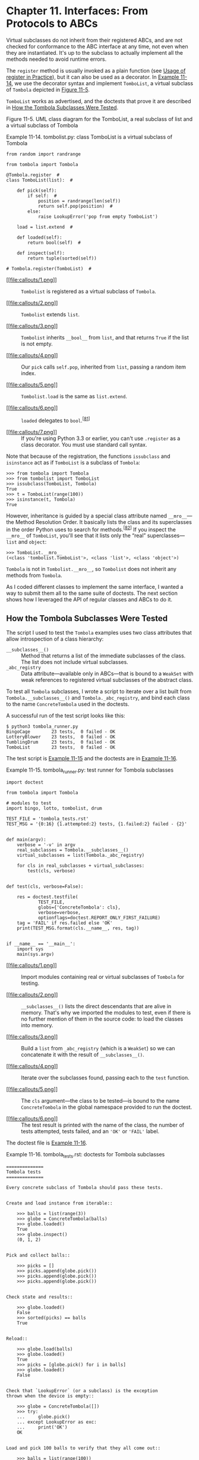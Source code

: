 * Chapter 11. Interfaces: From Protocols to ABCs


Virtual subclasses do not inherit from their registered ABCs, and are not checked for conformance to the ABC interface at any time, not even when they are instantiated. It's up to the subclass to actually implement all the methods needed to avoid runtime errors.

The =register= method is usually invoked as a plain function (see [[file:ch11.html#register_usage][Usage of register in Practice]]), but it can also be used as a decorator. In [[file:ch11.html#ex_tombolist][Example 11-14]], we use the decorator syntax and implement =TomboList=, a virtual subclass of =Tombola= depicted in [[file:ch11.html#tombolist_uml][Figure 11-5]].

=TomboList= works as advertised, and the doctests that prove it are described in [[file:ch11.html#how_tombola_tested][How the Tombola Subclasses Were Tested]].



[[file:images/flup_1105.png]]

Figure 11-5. UML class diagram for the TomboList, a real subclass of list and a virtual subclass of Tombola



Example 11-14. tombolist.py: class TomboList is a virtual subclass of Tombola

#+BEGIN_EXAMPLE
    from random import randrange

    from tombola import Tombola

    @Tombola.register  # 
    class TomboList(list):  # 

        def pick(self):
            if self:  # 
                position = randrange(len(self))
                return self.pop(position)  # 
            else:
                raise LookupError('pop from empty TomboList')

        load = list.extend  # 

        def loaded(self):
            return bool(self)  # 

        def inspect(self):
            return tuple(sorted(self))

    # Tombola.register(TomboList)  # 
#+END_EXAMPLE

- [[#CO131-1][[[file:callouts/1.png]]]]  :: =Tombolist= is registered as a virtual subclass of =Tombola=.

- [[#CO131-2][[[file:callouts/2.png]]]]  :: =Tombolist= extends =list=.

- [[#CO131-3][[[file:callouts/3.png]]]]  :: =Tombolist= inherits =__bool__= from =list=, and that returns =True= if the list is not empty.

- [[#CO131-4][[[file:callouts/4.png]]]]  :: Our =pick= calls =self.pop=, inherited from =list=, passing a random item index.

- [[#CO131-5][[[file:callouts/5.png]]]]  :: =Tombolist.load= is the same as =list.extend=.

- [[#CO131-6][[[file:callouts/6.png]]]]  :: =loaded= delegates to =bool=.^{[[[#ftn.id460979][81]]]}

- [[#CO131-7][[[file:callouts/7.png]]]]  :: If you're using Python 3.3 or earlier, you can't use =.register= as a class decorator. You must use standard call syntax.

Note that because of the registration, the functions =issubclass= and =isinstance= act as if =TomboList= is a subclass of =Tombola=:

#+BEGIN_EXAMPLE
    >>> from tombola import Tombola
    >>> from tombolist import TomboList
    >>> issubclass(TomboList, Tombola)
    True
    >>> t = TomboList(range(100))
    >>> isinstance(t, Tombola)
    True
#+END_EXAMPLE

However, inheritance is guided by a special class attribute named =__mro__=---the Method Resolution Order. It basically lists the class and its superclasses in the order Python uses to search for methods.^{[[[#ftn.id1059229][82]]]} If you inspect the =__mro__= of =TomboList=, you'll see that it lists only the “real” superclasses---=list= and =object=:

#+BEGIN_EXAMPLE
    >>> TomboList.__mro__
    (<class 'tombolist.TomboList'>, <class 'list'>, <class 'object'>)
#+END_EXAMPLE

=Tombola= is not in =Tombolist.__mro__=, so =Tombolist= does not inherit any methods from =Tombola=.

As I coded different classes to implement the same interface, I wanted a way to submit them all to the same suite of doctests. The next section shows how I leveraged the API of regular classes and ABCs to do it.

** How the Tombola Subclasses Were Tested


The script I used to test the =Tombola= examples uses two class attributes that allow introspection of a class hierarchy:

-  =__subclasses__()=  :: Method that returns a list of the immediate subclasses of the class. The list does not include virtual subclasses.
-  =_abc_registry=  :: Data attribute---available only in ABCs---that is bound to a =WeakSet= with weak references to registered virtual subclasses of the abstract class.

To test all =Tombola= subclasses, I wrote a script to iterate over a list built from =Tombola.__subclasses__()= and =Tombola._abc_registry=, and bind each class to the name =ConcreteTombola= used in the doctests.

A successful run of the test script looks like this:

#+BEGIN_EXAMPLE
    $ python3 tombola_runner.py
    BingoCage        23 tests,  0 failed - OK
    LotteryBlower    23 tests,  0 failed - OK
    TumblingDrum     23 tests,  0 failed - OK
    TomboList        23 tests,  0 failed - OK
#+END_EXAMPLE

The test script is [[file:ch11.html#ex_tombola_runner][Example 11-15]] and the doctests are in [[file:ch11.html#ex_tombola_tests][Example 11-16]].



Example 11-15. tombola_runner.py: test runner for Tombola subclasses

#+BEGIN_EXAMPLE
    import doctest

    from tombola import Tombola

    # modules to test
    import bingo, lotto, tombolist, drum   

    TEST_FILE = 'tombola_tests.rst'
    TEST_MSG = '{0:16} {1.attempted:2} tests, {1.failed:2} failed - {2}'


    def main(argv):
        verbose = '-v' in argv
        real_subclasses = Tombola.__subclasses__()   
        virtual_subclasses = list(Tombola._abc_registry)   

        for cls in real_subclasses + virtual_subclasses:   
            test(cls, verbose)


    def test(cls, verbose=False):

        res = doctest.testfile(
                TEST_FILE,
                globs={'ConcreteTombola': cls},   
                verbose=verbose,
                optionflags=doctest.REPORT_ONLY_FIRST_FAILURE)
        tag = 'FAIL' if res.failed else 'OK'
        print(TEST_MSG.format(cls.__name__, res, tag))   


    if __name__ == '__main__':
        import sys
        main(sys.argv)
#+END_EXAMPLE

- [[#CO132-1][[[file:callouts/1.png]]]]  :: Import modules containing real or virtual subclasses of =Tombola= for testing.

- [[#CO132-2][[[file:callouts/2.png]]]]  :: =__subclasses__()= lists the direct descendants that are alive in memory. That's why we imported the modules to test, even if there is no further mention of them in the source code: to load the classes into memory.

- [[#CO132-3][[[file:callouts/3.png]]]]  :: Build a =list= from =_abc_registry= (which is a =WeakSet=) so we can concatenate it with the result of =__subclasses__()=.

- [[#CO132-4][[[file:callouts/4.png]]]]  :: Iterate over the subclasses found, passing each to the =test= function.

- [[#CO132-5][[[file:callouts/5.png]]]]  :: The =cls= argument---the class to be tested---is bound to the name =ConcreteTombola= in the global namespace provided to run the doctest.

- [[#CO132-6][[[file:callouts/6.png]]]]  :: The test result is printed with the name of the class, the number of tests attempted, tests failed, and an ='OK'= or ='FAIL'= label.

The doctest file is [[file:ch11.html#ex_tombola_tests][Example 11-16]].



Example 11-16. tombola_tests.rst: doctests for Tombola subclasses

#+BEGIN_EXAMPLE
    ==============
    Tombola tests
    ==============

    Every concrete subclass of Tombola should pass these tests.


    Create and load instance from iterable::

        >>> balls = list(range(3))
        >>> globe = ConcreteTombola(balls)
        >>> globe.loaded()
        True
        >>> globe.inspect()
        (0, 1, 2)


    Pick and collect balls::

        >>> picks = []
        >>> picks.append(globe.pick())
        >>> picks.append(globe.pick())
        >>> picks.append(globe.pick())


    Check state and results::

        >>> globe.loaded()
        False
        >>> sorted(picks) == balls
        True


    Reload::

        >>> globe.load(balls)
        >>> globe.loaded()
        True
        >>> picks = [globe.pick() for i in balls]
        >>> globe.loaded()
        False


    Check that `LookupError` (or a subclass) is the exception
    thrown when the device is empty::

        >>> globe = ConcreteTombola([])
        >>> try:
        ...     globe.pick()
        ... except LookupError as exc:
        ...     print('OK')
        OK


    Load and pick 100 balls to verify that they all come out::

        >>> balls = list(range(100))
        >>> globe = ConcreteTombola(balls)
        >>> picks = []
        >>> while globe.inspect():
        ...     picks.append(globe.pick())
        >>> len(picks) == len(balls)
        True
        >>> set(picks) == set(balls)
        True


    Check that the order has changed and is not simply reversed::

        >>> picks != balls
        True
        >>> picks[::-1] != balls
        True

    Note: the previous 2 tests have a *very* small chance of failing
    even if the implementation is OK. The probability of the 100
    balls coming out, by chance, in the order they were inspect is
    1/100!, or approximately 1.07e-158. It's much easier to win the
    Lotto or to become a billionaire working as a programmer.

    THE END
#+END_EXAMPLE

This concludes our =Tombola= ABC case study. In the next section, we'll address how the =register= ABC function is used in the wild.

** Usage of register in Practice


In [[file:ch11.html#ex_tombolist][Example 11-14]], we used =Tombola.register= as a class decorator. Prior to Python 3.3, =register= could not be used like that---it had to be called as a plain function after the class definition, as suggested by the comment at the end of [[file:ch11.html#ex_tombolist][Example 11-14]].

However, even if =register= can now be used as a decorator, it's more widely deployed as a function to register classes defined elsewhere. For example, in the [[http://bit.ly/1QOA3Lt][source code]] for the =collections.abc= module, the built-in types =tuple=, =str=, =range=, and =memoryview= are registered as virtual subclasses of =Sequence= like this:

#+BEGIN_EXAMPLE
    Sequence.register(tuple)
    Sequence.register(str)
    Sequence.register(range)
    Sequence.register(memoryview)
#+END_EXAMPLE

Several other built-in types are registered to ABCs in [[http://bit.ly/1QOA3Lt][/_collections_abc.py/]]. Those registrations happen only when that module is imported, which is OK because you'll have to import it anyway to get the ABCs: you need access to =MutableMapping= to be able to write =isinstance(my_dict, MutableMapping)=.

We'll wrap up this chapter by explaining a bit of ABC magic that Alex Martelli performed in [[file:ch11.html#waterfowl_essay][Waterfowl and ABCs]].

** Geese Can Behave as Ducks


In his /Waterfowl and ABCs/ essay, Alex shows that a class can be recognized as a virtual subclass of an ABC even without registration. Here is his example again, with an added test using =issubclass=:

#+BEGIN_EXAMPLE
    >>> class Struggle:
    ...     def __len__(self): return 23
    ...
    >>> from collections import abc
    >>> isinstance(Struggle(), abc.Sized)
    True
    >>> issubclass(Struggle, abc.Sized)
    True
#+END_EXAMPLE

Class =Struggle= is considered a subclass of =abc.Sized= by the =issubclass= function (and, consequently, by =isinstance= as well) because =abc.Sized= implements a special class method named =__subclasshook__=. See [[file:ch11.html#sized_source_code][Example 11-17]].



Example 11-17. Sized definition from the source code of [[http://bit.ly/1QOG4aP][Lib/_collections_abc.py]] (Python 3.4)

#+BEGIN_EXAMPLE
    class Sized(metaclass=ABCMeta):

        __slots__ = ()

        @abstractmethod
        def __len__(self):
            return 0

        @classmethod
        def __subclasshook__(cls, C):
            if cls is Sized:
                if any("__len__" in B.__dict__ for B in C.__mro__):  # 
                    return True  # 
            return NotImplemented  # 
#+END_EXAMPLE

- [[#CO133-1][[[file:callouts/1.png]]]]  :: If there is an attribute named =__len__= in the =__dict__= of any class listed in =C.__mro__= (i.e., =C= and its superclasses)...

- [[#CO133-2][[[file:callouts/2.png]]]]  :: ...return =True=, signaling that =C= is a virtual subclass of =Sized=.

- [[#CO133-3][[[file:callouts/3.png]]]]  :: Otherwise return =NotImplemented= to let the subclass check proceed.

If you are interested in the details of the subclass check, see the source code for the =ABCMeta.__subclasscheck__= method in [[https://hg.python.org/cpython/file/3.4/Lib/abc.py#l194][/Lib/abc.py/]]. Beware: it has lots of ifs and two recursive calls.

The =__subclasshook__= adds some duck typing DNA to the whole goose typing proposition. You can have formal interface definitions with ABCs, you can make =isinstance= checks everywhere, and still have a completely unrelated class play along just because it implements a certain method (or because it does whatever it takes to convince a =__subclasshook__= to vouch for it). Of course, this only works for ABCs that do provide a =__subclasshook__=.

Is it a good idea to implement =__subclasshook__= in our own ABCs? Probably not. All the implementations of =__subclasshook__= I've seen in the Python source code are in ABCs like =Sized= that declare just one special method, and they simply check for that special method name. Given their “special” status, you can be pretty sure that any method named =__len__= does what you expect. But even in the realm of special methods and fundamental ABCs, it can be risky to make such assumptions. For example, mappings implement =__len__=, =__getitem__=, and =__iter__= but they are rightly not considered a subtype of =Sequence=, because you can't retrieve items using an integer offset and they make no guarantees about the ordering of items---except of course for =OrderedDict=, which preserves the insertion order, but does support item retrieval by offset either.

For ABCs that you and I may write, a =__subclasshook__= would be even less dependable. I am not ready to believe that any class named =Spam= that implements or inherits =load=, =pick=, =inspect=, and =loaded= is guaranteed to behave as a =Tombola=. It's better to let the programmer affirm it by subclassing =Spam= from =Tombola=, or at least registering: =Tombola.register(Spam)=. Of course, your =__subclasshook__= could also check method signatures and other features, but I just don't think it's worthwhile.

** Chapter Summary


The goal of this chapter was to travel from the highly dynamic nature of informal interfaces---called protocols---visit the static interface declarations of ABCs, and conclude with the dynamic side of ABCs: virtual subclasses and dynamic subclass detection with =__subclasshook__=.

We started the journey by reviewing the traditional understanding of interfaces in the Python community. For most of the history of Python, we've been mindful of interfaces, but they were informal like the protocols from Smalltalk, and the official docs used language such as “foo protocol,” “foo interface,” and “foo-like object” interchangeably. Protocol-style interfaces have nothing to do with inheritance; each class stands alone when implementing a protocol. That's what interfaces look like when you embrace duck typing.

With [[file:ch11.html#ex_minimal_sequence][Example 11-3]], we observed how deeply Python supports the sequence protocol. If a class implements =__getitem__= and nothing else, Python manages to iterate over it, and the =in= operator just works. We then went back to the old =FrenchDeck= example of [[file:ch01.html][Chapter 1]] to support shuffling by dynamically adding a method. This illustrated monkey patching and emphasized the dynamic nature of protocols. Again we saw how a partially implemented protocol can be useful: just adding =__setitem__= from the mutable sequence protocol allowed us to leverage a ready-to-use function from the standard library: =random.shuffle=. Being aware of existing protocols lets us make the most of the rich Python standard library.

Alex Martelli then introduced the term “goose typing”^{[[[#ftn.id1023307][83]]]} to describe a new style of Python programming. With “goose typing,” ABCs are used to make interfaces explicit and classes may claim to implement an interface by subclassing an ABC or by registering with it---without requiring the strong and static link of an inheritance relationship.

The =FrenchDeck2= example made clear the main drawbacks and advantages of explicit ABCs. Inheriting from =abc.MutableSequence= forced us to implement two methods we did not really need: =insert= and =__delitem__=. On the other hand, even a Python newbie can look at =FrenchDeck2= and see that it's a mutable sequence. And, as bonus, we inherited 11 ready-to-use methods from =abc.MutableSequence= (five indirectly from =abc.Sequence=).

After a panoramic view of existing ABCs from =collections.abc= in [[file:ch11.html#collections_uml][Figure 11-3]], we wrote an ABC from scratch. Doug Hellmann, creator of the cool [[http://pymotw.com/][PyMOTW.com]] (Python Module of the Week) explains the motivation:

#+BEGIN_QUOTE
  By defining an abstract base class, a common API can be established for a set of subclasses. This capability is especially useful in situations where someone less familiar with the source for an application is going to provide plug-in extensions...^{[[[#ftn.id477114][84]]]}
#+END_QUOTE

Putting the =Tombola= ABC to work, we created three concrete subclasses: two inheriting from =Tombola=, the other a virtual subclass registered with it, all passing the same suite of tests.

In concluding the chapter, we mentioned how several built-in types are registered to ABCs in the =collections.abc= module so you can ask =isinstance(memoryview, abc.Sequence)= and get =True=, even if =memoryview= does not inherit from =abc.Sequence=. And finally we went over the =__subclasshook__= magic, which lets an ABC recognize any unregistered class as a subclass, as long as it passes a test that can be as simple or as complex as you like---the examples in the standard library merely check for method names.

To sum up, I'd like to restate Alex Martelli's admonition that we should refrain from creating our own ABCs, except when we are building user-extensible frameworks---which most of the time we are not. On a daily basis, our contact with ABCs should be subclassing or registering classes with existing ABCs. Less often than subclassing or registering, we might use ABCs for =isinstance= checks. And even more rarely---if ever---we find occasion to write a new ABC from scratch.

After 15 years of Python, the first abstract class I ever wrote that is not a didactic example was the [[https://github.com/garoa/pingo/blob/master/pingo/board.py][=Board=]] class of the [[http://pingo.io/][Pingo]] project. The drivers that support different single board computers and controllers are subclasses of =Board=, thus sharing the same interface. In reality, although conceived and implemented as an abstract class, the =pingo.Board= class does not subclass =abc.ABC= as I write this.^{[[[#ftn.id907350][85]]]} I intend to make =Board= an explicit ABC eventually---but there are more important things to do in the project.

Here is a fitting quote to end this chapter:

#+BEGIN_QUOTE
  Although ABCs facilitate type checking, it's not something that you should overuse in a program. At its heart, Python is a dynamic language that gives you great flexibility. Trying to enforce type constraints everywhere tends to result in code that is more complicated than it needs to be. You should embrace Python's flexibility.^{[[[#ftn.id552352][86]]]}

  --- David Beazley and Brian Jones /Python Cookbook/

#+END_QUOTE

Or, as technical reviewer Leonardo Rochael wrote: “If you feel tempted to create a custom ABC, please first try to solve your problem through regular duck-typing.”

** Further Reading


Beazley and Jones's /[[http://shop.oreilly.com/product/0636920027072.do][Python Cookbook, 3rd Edition]]/ (O'Reilly) has a section about defining an ABC (Recipe 8.12). The book was written before Python 3.4, so they don't use the now preferred syntax when declaring ABCs by subclassing from =abc.ABC= instead of using the =metaclass= keyword. Apart from this small detail, the recipe covers the major ABC features very well, and ends with the valuable advice quoted at the end of the previous section.

/The Python Standard Library by Example/ by Doug Hellmann (Addison-Wesley), has a chapter about the =abc= module. It's also available on the Web in Doug's excellent [[http://pymotw.com/2/abc/index.html][PyMOTW --- Python Module of the Week]]. Both the book and the site focus on Python 2; therefore, adjustments must be made if you are using Python 3. And for Python 3.4, remember that the only recommended ABC method decorator is =@abstractmethod=---the others were deprecated. The other quote about ABCs in the chapter summary is from Doug's site and book.

When using ABCs, multiple inheritance is not only common but practically inevitable, because each of the fundamental collection ABCs---=Sequence=, =Mapping=, and =Set=---extends multiple ABCs (see [[file:ch11.html#collections_uml][Figure 11-3]]). Therefore, [[file:ch12.html][Chapter 12]] is an important follow-up to this one.

[[https://www.python.org/dev/peps/pep-3119][PEP 3119 --- Introducing Abstract Base Classes]] gives the rationale for ABCs, and [[https://www.python.org/dev/peps/pep-3141][PEP 3141 - A Type Hierarchy for Numbers]] presents the ABCs of the [[https://docs.python.org/3/library/numbers.html][=numbers= module]].

For a discussion of the pros and cons of dynamic typing, see Guido van Rossum's interview to Bill Venners in [[http://www.artima.com/intv/pycontract.html][“Contracts in Python: A Conversation with Guido van Rossum, Part IV”]].

The [[http://docs.zope.org/zope.interface/][=zope.interface=]] package provides a way of declaring interfaces, checking whether objects implement them, registering providers, and querying for providers of a given interface. The package started as a core piece of Zope 3, but it can and has been used outside of Zope. It is the basis of the flexible component architecture of large-scale Python projects like Twisted, Pyramid, and Plone. Lennart Regebro has a great introduction to =zope.interface= in [[http://bit.ly/1QOHa6x][“A Python Component Architecture”]]. Baiju M wrote an entire book about it: [[http://muthukadan.net/docs/zca.html][/A Comprehensive Guide to Zope Component Architecture/]].



Soapbox

*Type Hints*

Probably the biggest news in the Python world in 2014 was that Guido van Rossum gave a green light to the implementation of optional static type checking using function annotations, similar to what the [[http://www.mypy-lang.org/][Mypy]] checker does. This happened in the Python-ideas mailing-list on August 15. The message is [[http://bit.ly/1QOHhyX][Optional static typing --- the crossroads]]. The next month, [[https://www.python.org/dev/peps/pep-0484/][PEP 484 - Type Hints]] was published as a draft, authored by Guido.

The idea is to let programmers optionally use annotations to declare parameter and return types in function definitions. The key word here is /optionally/. You'd only add such annotations if you want the benefits and constraints that come with them, and you could put them in some functions but not in others.

On the surface, this may sound like what Microsoft did with with TypeScript, its JavaScript superset, except that TypeScript goes much further: it adds new language constructs (e.g., modules, classes, explicit interfaces, etc.), allows typed variable declarations, and actually compiles down to plain JavaScript. As of this writing, the goals of optional static typing in Python are much less ambitious.

To understand the reach of this proposal, there is a key point that Guido makes in the historic August 15, 2014, email:

#+BEGIN_QUOTE
  I am going to make one additional assumption: the main use cases will be linting, IDEs, and doc generation. These all have one thing in common: it should be possible to run a program even though it fails to type check. Also, adding types to a program should not hinder its performance (nor will it help :-).
#+END_QUOTE

So, it seems this is not such a radical move as it seems at first. [[https://www.python.org/dev/peps/pep-0482/][PEP 482 - Literature Overview for Type Hints]] is referenced by [[https://www.python.org/dev/peps/pep-0484/][PEP 484 - Type Hints]], and briefly documents type hints in third-party Python tools and in other languages.

Radical or not, type hints are upon us: support for PEP 484 in the form of a =typing= module is likely to land in Python 3.5 already. The way the proposal is worded and implemented makes it clear that no existing code will stop running because of the lack of type hints---or their addition, for that matter.

Finally, PEP 484 clearly states:

#+BEGIN_QUOTE
  It should also be emphasized that Python will remain a dynamically typed language, and the authors have no desire to ever make type hints mandatory, even by convention.
#+END_QUOTE

*Is Python Weakly Typed?*

Discussions about language typing disciplines are sometimes confused due to lack of a uniform terminology. Some writers (like Bill Venners in the interview with Guido mentioned in [[file:ch11.html#interfaces_further_reading][Further Reading]]), say that Python has weak typing, which puts it into the same category of JavaScript and PHP. A better way of talking about typing discipline is to consider two different axes:

-  Strong versus weak typing  :: If the language rarely performs implicit conversion of types, it's considered strongly typed; if it often does it, it's weakly typed. Java, C++, and Python are strongly typed. PHP, JavaScript, and Perl are weakly typed.
-  Static versus dynamic typing  :: If type-checking is performed at compile time, the language is statically typed; if it happens at runtime, it's dynamically typed. Static typing requires type declarations (some modern languages use type inference to avoid some of that). Fortran and Lisp are the two oldest programming languages still alive and they use, respectively, static and dynamic typing.

Strong typing helps catch bugs early.

Here are some examples of why weak typing is bad:^{[[[#ftn.id1010582][87]]]}

#+BEGIN_EXAMPLE
    // this is JavaScript (tested with Node.js v0.10.33)
    '' == '0'   // false
    0 == ''     // true
    0 == '0'    // true
    '' < 0      // false
    '' < '0'    // true
#+END_EXAMPLE

Python does not perform automatic coercion between strings and numbers, so the ==== expressions all result =False=---preserving the transitivity of ====---and the =<= comparisons raise =TypeError= in Python 3.

Static typing makes it easier for tools (compilers, IDEs) to analyze code to detect errors and provide other services (optimization, refactoring, etc.). Dynamic typing increases opportunities for reuse, reducing line count, and allows interfaces to emerge naturally as protocols, instead of being imposed early on.

To summarize, Python uses dynamic and strong typing. [[https://www.python.org/dev/peps/pep-0484/][PEP 484 - Type Hints]] will not change that, but will allow API authors to add optional type annotations so that tools can perform some static type checking.

*Monkey Patching*

Monkey patching has a bad reputation. If abused, it can lead to systems that are hard to understand and maintain. The patch is usually tightly coupled with its target, making it brittle. Another problem is that two libraries that apply monkey-patches may step on each other's toes, with the second library to run destroying patches of the first.

But monkey patching can also be useful, for example, to make a class implement a protocol at runtime. The adapter design pattern solves the same problem by implementing a whole new class.

It's easy to monkey-patch Python code, but there are limitations. Unlike Ruby and JavaScript, Python does not let you monkey-patch the built-in types. I actually consider this an advantage, because you can be certain that a =str= object will always have those same methods. This limitation reduces the chance that external libraries try to apply conflicting patches.

*Interfaces in Java, Go, and Ruby*

Since C++ 2.0 (1989), abstract classes have been used to specify interfaces in that language. The designers of Java opted not to have multiple inheritance of classes, which precluded the use of abstract classes as interface specifications---because often a class needs to implement more than one interface. But they added the =interface= as a language construct, and a class can implement more than one interface---a form of multiple inheritance. Making interface definitions more explicit than ever was a great contribution of Java. With Java 8, an interface can provide method implementations, called [[https://docs.oracle.com/javase/tutorial/java/IandI/defaultmethods.html][Default Methods]]. With this, Java interfaces became closer to abstract classes in C++ and Python.

The Go language has a completely different approach. First of all, there is no inheritance in Go. You can define interfaces, but you don't need (and you actually can't) explicitly say that a certain type implements an interface. The compiler determines that automatically. So what they have in Go could be called “static duck typing,” in the sense that interfaces are checked at compile time but what matters is what types actually implement.

Compared to Python, it's as if, in Go, every ABC implemented the =__subclasshook__= checking function names and signatures, and you never subclassed or registered an ABC. If we wanted Python to look more like Go, we would have to perform type checks on all function arguments. Some of the infrastructure is available (recall [[file:ch05.html#func_annot_sec][Function Annotations]]). Guido has already said he thinks it's OK to use those annotations for type checking---at least in support tools. See [[file:ch05.html#soapbox_1st_class_fn][Soapbox]] in [[file:ch05.html][Chapter 5]] for more about this.

Rubyists are firm believers in duck typing, and Ruby has no formal way to declare an interface or an abstract class, except to do the same we did in Python prior to 2.6: raise =NotImplementedError= in the body of methods to make them abstract by forcing the user to subclass and implement them.

Meanwhile, I read that Yukihiro “Matz” Matsumoto, creator of Ruby, said in a keynote in September 2014 that static typing may be in the future of the language. That was at Ruby Kaigi in Japan, one of the most important Ruby conferences every year. As I write this, I haven't seen a transcript, but Godfrey Chan posted about it on his blog: [[http://brewhouse.io/blog/2014/09/19/ruby-kaigi-2014-day-2][“Ruby Kaigi 2014: Day 2”]]. From Chan's report, it seems Matz focused on function annotations. There is even mention of Python function annotations.

I wonder if function annotations would be really good without ABCs to add structure to the type system without losing flexibility. So maybe formal interfaces are also in the future of Ruby.

I believe Python ABCs, with the =register= function and =__subclasshook__=, brought formal interfaces to the language without throwing away the advantages of dynamic typing.

Perhaps the geese are poised to overtake the ducks.

*Metaphors and Idioms in Interfaces*

A metaphor fosters understanding by making constraints clear. That's the value of the words “stack” and “queue” in describing those fundamental data structures: they make clear how items can be added or removed. On the other hand, Alan Cooper writes in /About Face, 4E/ (Wiley):

#+BEGIN_QUOTE
  Strict adherence to metaphors ties interfaces unnecessarily tightly to the workings of the physical world.
#+END_QUOTE

He's referring to user interfaces, but the admonition applies to APIs as well. But Cooper does grant that when a “truly appropriate” metaphor “falls on our lap,” we can use it (he writes “falls on our lap” because it's so hard to find fitting metaphors that you should not spend time actively looking for them). I believe the bingo machine imagery I used in this chapter is appropriate and I stand by it.

/About Face/ is by far the best book about UI design I've read---and I've read a few. Letting go of metaphors as a design paradigm, and replacing it with “idiomatic interfaces” was the most valuable thing I learned from Cooper's work. As mentioned, Cooper does not deal with APIs, but the more I think about his ideas, the more I see how they apply to Python. The fundamental protocols of the language are what Cooper calls “idioms.” Once we learn what a “sequence” is we can apply that knowledge in different contexts. This is a main theme of /Fluent Python/: highlighting the fundamental idioms of the language, so your code is concise, effective, and readable---for a fluent Pythonista.



--------------


^{[[[#id495252][67]]]} Bjarne Stroustrup, /The Design and Evolution of C++/ (Addison-Wesley, 1994), p. 278.


^{[[[#id578610][68]]]} [[http://bugs.python.org/issue16518][Issue16518: “add /buffer protocol/ to glossary”]] was actually resolved by replacing many mentions of “object that supports the buffer protocol/interface/API” with “bytes-like object”; a follow-up issue is [[http://bugs.python.org/issue22581][“Other mentions of the buffer protocol”]].


^{[[[#id822796][69]]]} You can also, of course, define your own ABCs---but I would discourage all but the most advanced Pythonistas from going that route, just as I would discourage them from defining their own custom metaclasses... and even for said “most advanced Pythonistas,” those of us sporting deep mastery of every fold and crease in the language, these are not tools for frequent use: such “deep metaprogramming,” if ever appropriate, is intended for authors of broad frameworks meant to be independently extended by vast numbers of separate development teams... less than 1% of “most advanced Pythonistas” may ever need that! --- /A.M./


^{[[[#id402701][70]]]} Unfortunately, in Python 3.4, there is no ABC that helps distinguish a =str= from =tuple= or other immutable sequences, so we must test against =str=. In Python 2, the =basestr= type exists to help with tests like these. It's not an ABC, but it's a superclass of both =str= and =unicode=; however, in Python 3, =basestr= is gone. Curiously, there is in Python 3 a =collections.abc.ByteString= type, but it only helps detecting =bytes= and =bytearray=.


^{[[[#id391666][71]]]} This snippet was extracted from [[file:ch21.html#record_factory_ex][Example 21-2]].


^{[[[#id672780][72]]]} Multiple inheritance was /considered harmful/ and excluded from Java, except for interfaces: Java interfaces can extend multiple interfaces, and Java classes can implement multiple interfaces.


^{[[[#id479746][73]]]} For callable detection, there is the =callable()= built-in function---but there is no equivalent =hashable()= function, so =isinstance(my_obj, Hashable)= is the preferred way to test for a hashable object.


^{[[[#id692310][74]]]} Perhaps the client needs to audit the randomizer; or the agency wants to provide a rigged one. You never know...


^{[[[#id439702][75]]]} The Oxford English Dictionary defines tombola as “A kind of lottery resembling lotto.”


^{[[[#id996071][76]]]} «registered» and «virtual subclass» are not standard UML words. We are using them to represent a class relationship that is specific to Python.


^{[[[#id443944][77]]]} Before ABCs existed, abstract methods would use the statement =raise NotImplementedError= to signal that subclasses were responsible for their implementation.


^{[[[#id962479][78]]]} [[http://bit.ly/1QOFpGB][=@abc.abstractmethod=]] entry in the [[https://docs.python.org/dev/library/abc.html][=abc= module documentation]].


^{[[[#id995539][79]]]} I gave this as an example of duck typing after Martelli's [[file:ch11.html#waterfowl_essay][Waterfowl and ABCs]].


^{[[[#id537400][80]]]} [[file:ch08.html#defensive_argument][Defensive Programming with Mutable Parameters]] in [[file:ch08.html][Chapter 8]] was devoted to the aliasing issue we just avoided here.


^{[[[#id460979][81]]]} The same trick I used with =load= doesn't work with =loaded=, because the =list= type does not implement =__bool__=, the method I'd have to bind to =loaded=. On the other hand, the =bool= built-in function doesn't need =__bool__= to work because it can also use =__len__=. See [[https://docs.python.org/3/library/stdtypes.html#truth][“4.1. Truth Value Testing”]] in the “Built-in Types” chapter.


^{[[[#id1059229][82]]]} There is a whole section explaining the =__mro__= class attribute in [[file:ch12.html#mro_section][Multiple Inheritance and Method Resolution Order]]. Right now, this quick explanation will do.


^{[[[#id1023307][83]]]} Alex coined the expression “goose typing” and this is the first time ever it appears in a book!


^{[[[#id477114][84]]]} PyMOTW, =abc= module page, section [[http://bit.ly/1QOGle5][“Why use Abstract Base Classes?”]]


^{[[[#id907350][85]]]} You'll find that in the Python standard library too: classes that are in fact abstract but nobody ever made them explicitly so.


^{[[[#id552352][86]]]} /Python Cookbook, 3rd Edition/ (O'Reilly), “Recipe 8.12. Defining an Interface or Abstract Base Class”, p. 276.


^{[[[#id1010582][87]]]} Adapted from Douglas Crockford's /JavaScript: The Good Parts/ (O'Reilly), Appendix B, p. 109.


the statement =raise NotImplementedError= to signal that subclasses were responsible for their implementation.


^{[[[#id962479][78]]]} [[http://bit.ly/1QOFpGB][=@abc.abstractmethod=]] entry in the [[https://docs.python.org/dev/library/abc.html][=abc= module documentation]].


^{[[[#id995539][79]]]} I gave this as an example of duck typing after Martelli's [[file:ch11.html#waterfowl_essay][Waterfowl and ABCs]].


^{[[[#id537400][80]]]} [[file:ch08.html#defensive_argument][Defensive Programming with Mutable Parameters]] in [[file:ch08.html][Chapter 8]] was devoted to the aliasing issue we just avoided here.


^{[[[#id460979][81]]]} The same trick I used with =load= doesn't work with =loaded=, because the =list= type does not implement =__bool__=, the method I'd have to bind to =loaded=. On the other hand, the =bool= built-in function doesn't need =__bool__= to work because it can also use =__len__=. See [[https://docs.python.org/3/library/stdtypes.html#truth][“4.1. Truth Value Testing”]] in the “Built-in Types” chapter.


^{[[[#id1059229][82]]]} There is a whole section explaining the =__mro__= class attribute in [[file:ch12.html#mro_section][Multiple Inheritance and Method Resolution Order]]. Right now, this quick explanation will do.


^{[[[#id1023307][83]]]} Alex coined the expression “goose typing” and this is the first time ever it appears in a book!


^{[[[#id477114][84]]]} PyMOTW, =abc= module page, section [[http://bit.ly/1QOGle5][“Why use Abstract Base Classes?”]]


^{[[[#id907350][85]]]} You'll find that in the Python standard library too: classes that are in fact abstract but nobody ever made them explicitly so.


^{[[[#id552352][86]]]} /Python Cookbook, 3rd Edition/ (O'Reilly), “Recipe 8.12. Defining an Interface or Abstract Base Class”, p. 276.


^{[[[#id1010582][87]]]} Adapted from Douglas Crockford's /JavaScript: The Good Parts/ (O'Reilly), Appendix B, p. 109.


 Base Class”, p. 276.


^{[[[#id1010582][87]]]} Adapted from Douglas Crockford's /JavaScript: The Good Parts/ (O'Reilly), Appendix B, p. 109.


d raise `LookupError` when the instance is empty.
            """

        def loaded(self):   
            """Return `True` if there's at least 1 item, `False` otherwise."""
            return bool(self.inspect())   


        def inspect(self):
            """Return a sorted tuple with the items currently inside."""
            items = []
            while True:   
                try:
                    items.append(self.pick())
                except LookupError:
                    break
            self.load(items)   
            return tuple(sorted(items))
#+END_EXAMPLE

- [[#CO126-1][[[file:callouts/1.png]]]]  :: To define an ABC, subclass =abc.ABC=.

- [[#CO126-2][[[file:callouts/2.png]]]]  :: An abstract method is marked with the =@abstractmethod= decorator, and often its body is empty except for a docstring.^{[[[#ftn.id443944][77]]]}

- [[#CO126-3][[[file:callouts/3.png]]]]  :: The docstring instructs implementers to raise =LookupError= if there are no items to pick.

- [[#CO126-4][[[file:callouts/4.png]]]]  :: An ABC may include concrete methods.

- [[#CO126-5][[[file:callouts/5.png]]]]  :: Concrete methods in an ABC must rely only on the interface defined by the ABC (i.e., other concrete or abstract methods or properties of the ABC).

- [[#CO126-6][[[file:callouts/6.png]]]]  :: We can't know how concrete subclasses will store the items, but we can build the =inspect= result by emptying the =Tombola= with successive calls to =.pick()=...

- [[#CO126-7][[[file:callouts/7.png]]]]  :: ...then use =.load(…)= to put everything back.

*** Tip
    :PROPERTIES:
    :CUSTOM_ID: tip-4
    :CLASS: title
    :END:

An abstract method can actually have an implementation. Even if it does, subclasses will still be forced to override it, but they will be able to invoke the abstract method with =super()=, adding functionality to it instead of implementing from scratch. See the [[https://docs.python.org/3/library/abc.html][=abc= module documentation]] for details on =@abstractmethod= usage.

The =.inspect()= method in [[file:ch11.html#ex_tombola_abc][Example 11-9]] is perhaps a silly example, but it shows that, given =.pick()= and =.load(…)= we can inspect what's inside the =Tombola= by picking all items and loading them back. The point of this example is to highlight that it's OK to provide concrete methods in ABCs, as long as they only depend on other methods in the interface. Being aware of their internal data structures, concrete subclasses of =Tombola= may always override =.inspect()= with a smarter implementation, but they don't have to.

The =.loaded()= method in [[file:ch11.html#ex_tombola_abc][Example 11-9]] may not be as silly, but it's expensive: it calls =.inspect()= to build the sorted =tuple= just to apply =bool()= on it. This works, but a concrete subclass can do much better, as we'll see.

Note that our roundabout implementation of =.inspect()= requires that we catch a =LookupError= thrown by =self.pick()=. The fact that =self.pick()= may raise =LookupError= is also part of its interface, but there is no way to declare this in Python, except in the documentation (see the docstring for the abstract =pick= method in [[file:ch11.html#ex_tombola_abc][Example 11-9]].)

I chose the =LookupError= exception because of its place in the Python hierarchy of exceptions in relation to =IndexError= and =KeyError=, the most likely exceptions to be raised by the data structures used to implement a concrete =Tombola=. Therefore, implementations can raise =LookupError=, =IndexError=, or =KeyError= to comply. See [[file:ch11.html#exc_tree_part][Example 11-10]] (for a complete tree, see “5.4. Exception hierarchy” of /The Python Standard Library/).



Example 11-10. Part of the Exception class hierarchy

#+BEGIN_SRC screen
    BaseException
     ├── SystemExit
     ├── KeyboardInterrupt
     ├── GeneratorExit
     └── Exception
          ├── StopIteration
          ├── ArithmeticError
          │    ├── FloatingPointError
          │    ├── OverflowError
          │    └── ZeroDivisionError
          ├── AssertionError
          ├── AttributeError
          ├── BufferError
          ├── EOFError
          ├── ImportError
          ├── LookupError  
          │    ├── IndexError  
          │    └── KeyError  
          ├── MemoryError
          ... etc.
#+END_SRC

- [[#CO127-1][[[file:callouts/1.png]]]]  :: =LookupError= is the exception we handle in =Tombola.inspect=.

- [[#CO127-2][[[file:callouts/2.png]]]]  :: =IndexError= is the =LookupError= subclass raised when we try to get an item from a sequence with an index beyond the last position.

- [[#CO127-3][[[file:callouts/3.png]]]]  :: =KeyError= is raised when we use a nonexistent key to get an item from a mapping.

We now have our very own =Tombola= ABC. To witness the interface checking performed by an ABC, let's try to fool =Tombola= with a defective implementation in [[file:ch11.html#fake_tombola_ex][Example 11-11]].



Example 11-11. A fake Tombola doesn't go undetected

#+BEGIN_EXAMPLE
    >>> from tombola import Tombola
    >>> class Fake(Tombola):  # 
    ...     def pick(self):
    ...         return 13
    ...
    >>> Fake  # 
    <class '__main__.Fake'>
    <class 'abc.ABC'>, <class 'object'>)
    >>> f = Fake()  # 
    Traceback (most recent call last):
      File "<stdin>", line 1, in <module>
    TypeError: Can't instantiate abstract class Fake with abstract methods load
#+END_EXAMPLE

- [[#CO128-1][[[file:callouts/1.png]]]]  :: Declare =Fake= as a subclass of =Tombola=.

- [[#CO128-2][[[file:callouts/2.png]]]]  :: The class was created, no errors so far.

- [[#CO128-3][[[file:callouts/3.png]]]]  :: =TypeError= is raised when we try to instantiate =Fake=. The message is very clear: =Fake= is considered abstract because it failed to implement =load=, one of the abstract methods declared in the =Tombola= ABC.

So we have our first ABC defined, and we put it to work validating a class. We'll soon subclass the =Tombola= ABC, but first we must cover some ABC coding rules.

*** ABC Syntax Details
    :PROPERTIES:
    :CUSTOM_ID: abc_syntax_section
    :CLASS: title
    :END:

The best way to declare an ABC is to subclass =abc.ABC= or any other ABC.

However, the =abc.ABC= class is new in Python 3.4, so if you are using an earlier version of Python---and it does not make sense to subclass another existing ABC---then you must use the =metaclass== keyword in the =class= statement, pointing to =abc.ABCMeta= (not =abc.ABC=). In [[file:ch11.html#ex_tombola_abc][Example 11-9]], we would write:

#+BEGIN_EXAMPLE
    class Tombola(metaclass=abc.ABCMeta):
        # ...
#+END_EXAMPLE

The =metaclass== keyword argument was introduced in Python 3. In Python 2, you must use the =__metaclass__= class attribute:

#+BEGIN_EXAMPLE
    class Tombola(object):  # this is Python 2!!!
        __metaclass__ = abc.ABCMeta
        # ...
#+END_EXAMPLE

We'll explain metaclasses in [[file:ch21.html][Chapter 21]]. For now, let's accept that a metaclass is a special kind of class, and agree that an ABC is a special kind of class; for example, “regular” classes don't check subclasses, so this is a special behavior of ABCs.

Besides the =@abstractmethod=, the =abc= module defines the =@abstractclassmethod=, =@abstractstaticmethod=, and =@abstractproperty= decorators. However, these last three are deprecated since Python 3.3, when it became possible to stack decorators on top of =@abstractmethod=, making the others redundant. For example, the preferred way to declare an abstract class method is:

#+BEGIN_EXAMPLE
    class MyABC(abc.ABC):
        @classmethod
        @abc.abstractmethod
        def an_abstract_classmethod(cls, ...):
            pass
#+END_EXAMPLE

*** Warning
    :PROPERTIES:
    :CUSTOM_ID: warning-2
    :CLASS: title
    :END:

The order of stacked function decorators usually matters, and in the case of =@abstractmethod=, the documentation is explicit:

#+BEGIN_QUOTE
  When abstractmethod() is applied in combination with other method descriptors, it should be applied as the innermost decorator, ...^{[[[#ftn.id962479][78]]]}
#+END_QUOTE

In other words, no other decorator may appear between =@abstractmethod= and the =def= statement.

Now that we got these ABC syntax issues covered, let's put =Tombola= to use by implementing some full-fledged concrete descendants of it.

*** Subclassing the Tombola ABC
    :PROPERTIES:
    :CUSTOM_ID: _subclassing_the_tombola_abc
    :CLASS: title
    :END:

Given the =Tombola= ABC, we'll now develop two concrete subclasses that satisfy its interface. These classes were pictured in [[file:ch11.html#tombola_uml][Figure 11-4]], along with the virtual subclass to be discussed in the next section.

The =BingoCage= class in [[file:ch11.html#ex_tombola_bingo][Example 11-12]] is a variation of [[file:ch05.html#ex_bingo_callable][Example 5-8]] using a better randomizer. This =BingoCage= implements the required abstract methods =load= and =pick=, inherits =loaded= from =Tombola=, overrides =inspect=, and adds =__call__=.



Example 11-12. bingo.py: BingoCage is a concrete subclass of Tombola

#+BEGIN_EXAMPLE
    import random

    from tombola import Tombola


    class BingoCage(Tombola):   

        def __init__(self, items):
            self._randomizer = random.SystemRandom()   
            self._items = []
            self.load(items)   

        def load(self, items):
            self._items.extend(items)
            self._randomizer.shuffle(self._items)   

        def pick(self):   
            try:
                return self._items.pop()
            except IndexError:
                raise LookupError('pick from empty BingoCage')

        def __call__(self):   
            self.pick()
#+END_EXAMPLE

- [[#CO129-1][[[file:callouts/1.png]]]]  :: This =BingoCage= class explicitly extends =Tombola=.

- [[#CO129-2][[[file:callouts/2.png]]]]  :: Pretend we'll use this for online gaming. =random.SystemRandom= implements the =random= API on top of the =os.urandom(…)= function, which provides random bytes “suitable for cryptographic use” according to the [[http://docs.python.org/3/library/os.html#os.urandom][=os= module docs]].

- [[#CO129-3][[[file:callouts/3.png]]]]  :: Delegate initial loading to the =.load(…)= method.

- [[#CO129-4][[[file:callouts/4.png]]]]  :: Instead of the plain =random.shuffle()= function, we use the =.shuffle()= method of our =SystemRandom= instance.

- [[#CO129-5][[[file:callouts/5.png]]]]  :: =pick= is implemented as in [[file:ch05.html#ex_bingo_callable][Example 5-8]].

- [[#CO129-6][[[file:callouts/6.png]]]]  :: =__call__= is also from [[file:ch05.html#ex_bingo_callable][Example 5-8]]. It's not needed to satisfy the =Tombola= interface, but there's no harm in adding extra methods.

=BingoCage= inherits the expensive =loaded= and the silly =inspect= methods from =Tombola=. Both could be overridden with much faster one-liners, as in [[file:ch11.html#ex_lotto][Example 11-13]]. The point is: we can be lazy and just inherit the suboptimal concrete methods from an ABC. The methods inherited from =Tombola= are not as fast as they could be for =BingoCage=, but they do provide correct results for any =Tombola= subclass that correctly implements =pick= and =load=.

[[file:ch11.html#ex_lotto][Example 11-13]] shows a very different but equally valid implementation of the =Tombola= interface. Instead of shuffling the “balls” and popping the last, =LotteryBlower= pops from a random position.



Example 11-13. lotto.py: LotteryBlower is a concrete subclass that overrides the inspect and loaded methods from Tombola

#+BEGIN_EXAMPLE
    import random

    from tombola import Tombola


    class LotteryBlower(Tombola):

        def __init__(self, iterable):
            self._balls = list(iterable)   

        def load(self, iterable):
            self._balls.extend(iterable)

        def pick(self):
            try:
                position = random.randrange(len(self._balls))   
            except ValueError:
                raise LookupError('pick from empty BingoCage')
            return self._balls.pop(position)   

        def loaded(self):   
            return bool(self._balls)

        def inspect(self):   
            return tuple(sorted(self._balls))
#+END_EXAMPLE

- [[#CO130-1][[[file:callouts/1.png]]]]  :: The initializer accepts any iterable: the argument is used to build a list.

- [[#CO130-2][[[file:callouts/2.png]]]]  :: The =random.randrange(…)= function raises =ValueError= if the range is empty, so we catch that and throw =LookupError= instead, to be compatible with =Tombola=.

- [[#CO130-3][[[file:callouts/3.png]]]]  :: Otherwise the randomly selected item is popped from =self._balls=.

- [[#CO130-4][[[file:callouts/4.png]]]]  :: Override =loaded= to avoid calling =inspect= (as =Tombola.loaded= does in [[file:ch11.html#ex_tombola_abc][Example 11-9]]). We can make it faster by working with =self._balls= directly---no need to build a whole sorted =tuple=.

- [[#CO130-5][[[file:callouts/5.png]]]]  :: Override =inspect= with one-liner.

[[file:ch11.html#ex_lotto][Example 11-13]] illustrates an idiom worth mentioning: in =__init__=, =self._balls= stores =list(iterable)= and not just a reference to =iterable= (i.e., we did not merely assign =iterable= to =self._balls=). As mentioned before,^{[[[#ftn.id995539][79]]]} this makes our =LotteryBlower= flexible because the =iterable= argument may be any iterable type. At the same time, we make sure to store its items in a =list= so we can =pop= items. And even if we always get lists as the =iterable= argument, =list(iterable)= produces a copy of the argument, which is a good practice considering we will be removing items from it and the client may not be expecting the =list= of items she provided to be changed.^{[[[#ftn.id537400][80]]]}

We now come to the crucial dynamic feature of goose typing: declaring virtual subclasses with the =register= method.

*** A Virtual Subclass of Tombola
    :PROPERTIES:
    :CUSTOM_ID: _a_virtual_subclass_of_tombola
    :CLASS: title
    :END:

An essential characteristic of goose typing---and the reason why it deserves a waterfowl name---is the ability to register a class as a /virtual subclass/ of an ABC, even if it does not inherit from it. When doing so, we promise that the class faithfully implements the interface defined in the ABC---and Python will believe us without checking. If we lie, we'll be caught by the usual runtime exceptions.

This is done by calling a =register= method on the ABC. The registered class then becomes a virtual subclass of the ABC, and will be recognized as such by functions like =issubclass= and =isinstance=, but it will not inherit any methods or attributes from the ABC.

*** Warning
    :PROPERTIES:
    :CUSTOM_ID: warning-3
    :CLASS: title
    :END:

Virtual subclasses do not inherit from their registered ABCs, and are not checked for conformance to the ABC interface at any time, not even when they are instantiated. It's up to the subclass to actually implement all the methods needed to avoid runtime errors.

The =register= method is usually invoked as a plain function (see [[file:ch11.html#register_usage][Usage of register in Practice]]), but it can also be used as a decorator. In [[file:ch11.html#ex_tombolist][Example 11-14]], we use the decorator syntax and implement =TomboList=, a virtual subclass of =Tombola= depicted in [[file:ch11.html#tombolist_uml][Figure 11-5]].

=TomboList= works as advertised, and the doctests that prove it are described in [[file:ch11.html#how_tombola_tested][How the Tombola Subclasses Were Tested]].



[[file:images/flup_1105.png]]

Figure 11-5. UML class diagram for the TomboList, a real subclass of list and a virtual subclass of Tombola



Example 11-14. tombolist.py: class TomboList is a virtual subclass of Tombola

#+BEGIN_EXAMPLE
    from random import randrange

    from tombola import Tombola

    @Tombola.register  # 
    class TomboList(list):  # 

        def pick(self):
            if self:  # 
                position = randrange(len(self))
                return self.pop(position)  # 
            else:
                raise LookupError('pop from empty TomboList')

        load = list.extend  # 

        def loaded(self):
            return bool(self)  # 

        def inspect(self):
            return tuple(sorted(self))

    # Tombola.register(TomboList)  # 
#+END_EXAMPLE

- [[#CO131-1][[[file:callouts/1.png]]]]  :: =Tombolist= is registered as a virtual subclass of =Tombola=.

- [[#CO131-2][[[file:callouts/2.png]]]]  :: =Tombolist= extends =list=.

- [[#CO131-3][[[file:callouts/3.png]]]]  :: =Tombolist= inherits =__bool__= from =list=, and that returns =True= if the list is not empty.

- [[#CO131-4][[[file:callouts/4.png]]]]  :: Our =pick= calls =self.pop=, inherited from =list=, passing a random item index.

- [[#CO131-5][[[file:callouts/5.png]]]]  :: =Tombolist.load= is the same as =list.extend=.

- [[#CO131-6][[[file:callouts/6.png]]]]  :: =loaded= delegates to =bool=.^{[[[#ftn.id460979][81]]]}

- [[#CO131-7][[[file:callouts/7.png]]]]  :: If you're using Python 3.3 or earlier, you can't use =.register= as a class decorator. You must use standard call syntax.

Note that because of the registration, the functions =issubclass= and =isinstance= act as if =TomboList= is a subclass of =Tombola=:

#+BEGIN_EXAMPLE
    >>> from tombola import Tombola
    >>> from tombolist import TomboList
    >>> issubclass(TomboList, Tombola)
    True
    >>> t = TomboList(range(100))
    >>> isinstance(t, Tombola)
    True
#+END_EXAMPLE

However, inheritance is guided by a special class attribute named =__mro__=---the Method Resolution Order. It basically lists the class and its superclasses in the order Python uses to search for methods.^{[[[#ftn.id1059229][82]]]} If you inspect the =__mro__= of =TomboList=, you'll see that it lists only the “real” superclasses---=list= and =object=:

#+BEGIN_EXAMPLE
    >>> TomboList.__mro__
    (<class 'tombolist.TomboList'>, <class 'list'>, <class 'object'>)
#+END_EXAMPLE

=Tombola= is not in =Tombolist.__mro__=, so =Tombolist= does not inherit any methods from =Tombola=.

As I coded different classes to implement the same interface, I wanted a way to submit them all to the same suite of doctests. The next section shows how I leveraged the API of regular classes and ABCs to do it.

** How the Tombola Subclasses Were Tested


The script I used to test the =Tombola= examples uses two class attributes that allow introspection of a class hierarchy:

-  =__subclasses__()=  :: Method that returns a list of the immediate subclasses of the class. The list does not include virtual subclasses.
-  =_abc_registry=  :: Data attribute---available only in ABCs---that is bound to a =WeakSet= with weak references to registered virtual subclasses of the abstract class.

To test all =Tombola= subclasses, I wrote a script to iterate over a list built from =Tombola.__subclasses__()= and =Tombola._abc_registry=, and bind each class to the name =ConcreteTombola= used in the doctests.

A successful run of the test script looks like this:

#+BEGIN_EXAMPLE
    $ python3 tombola_runner.py
    BingoCage        23 tests,  0 failed - OK
    LotteryBlower    23 tests,  0 failed - OK
    TumblingDrum     23 tests,  0 failed - OK
    TomboList        23 tests,  0 failed - OK
#+END_EXAMPLE

The test script is [[file:ch11.html#ex_tombola_runner][Example 11-15]] and the doctests are in [[file:ch11.html#ex_tombola_tests][Example 11-16]].



Example 11-15. tombola_runner.py: test runner for Tombola subclasses

#+BEGIN_EXAMPLE
    import doctest

    from tombola import Tombola

    # modules to test
    import bingo, lotto, tombolist, drum   

    TEST_FILE = 'tombola_tests.rst'
    TEST_MSG = '{0:16} {1.attempted:2} tests, {1.failed:2} failed - {2}'


    def main(argv):
        verbose = '-v' in argv
        real_subclasses = Tombola.__subclasses__()   
        virtual_subclasses = list(Tombola._abc_registry)   

        for cls in real_subclasses + virtual_subclasses:   
            test(cls, verbose)


    def test(cls, verbose=False):

        res = doctest.testfile(
                TEST_FILE,
                globs={'ConcreteTombola': cls},   
                verbose=verbose,
                optionflags=doctest.REPORT_ONLY_FIRST_FAILURE)
        tag = 'FAIL' if res.failed else 'OK'
        print(TEST_MSG.format(cls.__name__, res, tag))   


    if __name__ == '__main__':
        import sys
        main(sys.argv)
#+END_EXAMPLE

- [[#CO132-1][[[file:callouts/1.png]]]]  :: Import modules containing real or virtual subclasses of =Tombola= for testing.

- [[#CO132-2][[[file:callouts/2.png]]]]  :: =__subclasses__()= lists the direct descendants that are alive in memory. That's why we imported the modules to test, even if there is no further mention of them in the source code: to load the classes into memory.

- [[#CO132-3][[[file:callouts/3.png]]]]  :: Build a =list= from =_abc_registry= (which is a =WeakSet=) so we can concatenate it with the result of =__subclasses__()=.

- [[#CO132-4][[[file:callouts/4.png]]]]  :: Iterate over the subclasses found, passing each to the =test= function.

- [[#CO132-5][[[file:callouts/5.png]]]]  :: The =cls= argument---the class to be tested---is bound to the name =ConcreteTombola= in the global namespace provided to run the doctest.

- [[#CO132-6][[[file:callouts/6.png]]]]  :: The test result is printed with the name of the class, the number of tests attempted, tests failed, and an ='OK'= or ='FAIL'= label.

The doctest file is [[file:ch11.html#ex_tombola_tests][Example 11-16]].



Example 11-16. tombola_tests.rst: doctests for Tombola subclasses

#+BEGIN_EXAMPLE
    ==============
    Tombola tests
    ==============

    Every concrete subclass of Tombola should pass these tests.


    Create and load instance from iterable::

        >>> balls = list(range(3))
        >>> globe = ConcreteTombola(balls)
        >>> globe.loaded()
        True
        >>> globe.inspect()
        (0, 1, 2)


    Pick and collect balls::

        >>> picks = []
        >>> picks.append(globe.pick())
        >>> picks.append(globe.pick())
        >>> picks.append(globe.pick())


    Check state and results::

        >>> globe.loaded()
        False
        >>> sorted(picks) == balls
        True


    Reload::

        >>> globe.load(balls)
        >>> globe.loaded()
        True
        >>> picks = [globe.pick() for i in balls]
        >>> globe.loaded()
        False


    Check that `LookupError` (or a subclass) is the exception
    thrown when the device is empty::

        >>> globe = ConcreteTombola([])
        >>> try:
        ...     globe.pick()
        ... except LookupError as exc:
        ...     print('OK')
        OK


    Load and pick 100 balls to verify that they all come out::

        >>> balls = list(range(100))
        >>> globe = ConcreteTombola(balls)
        >>> picks = []
        >>> while globe.inspect():
        ...     picks.append(globe.pick())
        >>> len(picks) == len(balls)
        True
        >>> set(picks) == set(balls)
        True


    Check that the order has changed and is not simply reversed::

        >>> picks != balls
        True
        >>> picks[::-1] != balls
        True

    Note: the previous 2 tests have a *very* small chance of failing
    even if the implementation is OK. The probability of the 100
    balls coming out, by chance, in the order they were inspect is
    1/100!, or approximately 1.07e-158. It's much easier to win the
    Lotto or to become a billionaire working as a programmer.

    THE END
#+END_EXAMPLE

This concludes our =Tombola= ABC case study. In the next section, we'll address how the =register= ABC function is used in the wild.

** Usage of register in Practice


In [[file:ch11.html#ex_tombolist][Example 11-14]], we used =Tombola.register= as a class decorator. Prior to Python 3.3, =register= could not be used like that---it had to be called as a plain function after the class definition, as suggested by the comment at the end of [[file:ch11.html#ex_tombolist][Example 11-14]].

However, even if =register= can now be used as a decorator, it's more widely deployed as a function to register classes defined elsewhere. For example, in the [[http://bit.ly/1QOA3Lt][source code]] for the =collections.abc= module, the built-in types =tuple=, =str=, =range=, and =memoryview= are registered as virtual subclasses of =Sequence= like this:

#+BEGIN_EXAMPLE
    Sequence.register(tuple)
    Sequence.register(str)
    Sequence.register(range)
    Sequence.register(memoryview)
#+END_EXAMPLE

Several other built-in types are registered to ABCs in [[http://bit.ly/1QOA3Lt][/_collections_abc.py/]]. Those registrations happen only when that module is imported, which is OK because you'll have to import it anyway to get the ABCs: you need access to =MutableMapping= to be able to write =isinstance(my_dict, MutableMapping)=.

We'll wrap up this chapter by explaining a bit of ABC magic that Alex Martelli performed in [[file:ch11.html#waterfowl_essay][Waterfowl and ABCs]].

** Geese Can Behave as Ducks


In his /Waterfowl and ABCs/ essay, Alex shows that a class can be recognized as a virtual subclass of an ABC even without registration. Here is his example again, with an added test using =issubclass=:

#+BEGIN_EXAMPLE
    >>> class Struggle:
    ...     def __len__(self): return 23
    ...
    >>> from collections import abc
    >>> isinstance(Struggle(), abc.Sized)
    True
    >>> issubclass(Struggle, abc.Sized)
    True
#+END_EXAMPLE

Class =Struggle= is considered a subclass of =abc.Sized= by the =issubclass= function (and, consequently, by =isinstance= as well) because =abc.Sized= implements a special class method named =__subclasshook__=. See [[file:ch11.html#sized_source_code][Example 11-17]].



Example 11-17. Sized definition from the source code of [[http://bit.ly/1QOG4aP][Lib/_collections_abc.py]] (Python 3.4)

#+BEGIN_EXAMPLE
    class Sized(metaclass=ABCMeta):

        __slots__ = ()

        @abstractmethod
        def __len__(self):
            return 0

        @classmethod
        def __subclasshook__(cls, C):
            if cls is Sized:
                if any("__len__" in B.__dict__ for B in C.__mro__):  # 
                    return True  # 
            return NotImplemented  # 
#+END_EXAMPLE

- [[#CO133-1][[[file:callouts/1.png]]]]  :: If there is an attribute named =__len__= in the =__dict__= of any class listed in =C.__mro__= (i.e., =C= and its superclasses)...

- [[#CO133-2][[[file:callouts/2.png]]]]  :: ...return =True=, signaling that =C= is a virtual subclass of =Sized=.

- [[#CO133-3][[[file:callouts/3.png]]]]  :: Otherwise return =NotImplemented= to let the subclass check proceed.

If you are interested in the details of the subclass check, see the source code for the =ABCMeta.__subclasscheck__= method in [[https://hg.python.org/cpython/file/3.4/Lib/abc.py#l194][/Lib/abc.py/]]. Beware: it has lots of ifs and two recursive calls.

The =__subclasshook__= adds some duck typing DNA to the whole goose typing proposition. You can have formal interface definitions with ABCs, you can make =isinstance= checks everywhere, and still have a completely unrelated class play along just because it implements a certain method (or because it does whatever it takes to convince a =__subclasshook__= to vouch for it). Of course, this only works for ABCs that do provide a =__subclasshook__=.

Is it a good idea to implement =__subclasshook__= in our own ABCs? Probably not. All the implementations of =__subclasshook__= I've seen in the Python source code are in ABCs like =Sized= that declare just one special method, and they simply check for that special method name. Given their “special” status, you can be pretty sure that any method named =__len__= does what you expect. But even in the realm of special methods and fundamental ABCs, it can be risky to make such assumptions. For example, mappings implement =__len__=, =__getitem__=, and =__iter__= but they are rightly not considered a subtype of =Sequence=, because you can't retrieve items using an integer offset and they make no guarantees about the ordering of items---except of course for =OrderedDict=, which preserves the insertion order, but does support item retrieval by offset either.

For ABCs that you and I may write, a =__subclasshook__= would be even less dependable. I am not ready to believe that any class named =Spam= that implements or inherits =load=, =pick=, =inspect=, and =loaded= is guaranteed to behave as a =Tombola=. It's better to let the programmer affirm it by subclassing =Spam= from =Tombola=, or at least registering: =Tombola.register(Spam)=. Of course, your =__subclasshook__= could also check method signatures and other features, but I just don't think it's worthwhile.

** Chapter Summary


The goal of this chapter was to travel from the highly dynamic nature of informal interfaces---called protocols---visit the static interface declarations of ABCs, and conclude with the dynamic side of ABCs: virtual subclasses and dynamic subclass detection with =__subclasshook__=.

We started the journey by reviewing the traditional understanding of interfaces in the Python community. For most of the history of Python, we've been mindful of interfaces, but they were informal like the protocols from Smalltalk, and the official docs used language such as “foo protocol,” “foo interface,” and “foo-like object” interchangeably. Protocol-style interfaces have nothing to do with inheritance; each class stands alone when implementing a protocol. That's what interfaces look like when you embrace duck typing.

With [[file:ch11.html#ex_minimal_sequence][Example 11-3]], we observed how deeply Python supports the sequence protocol. If a class implements =__getitem__= and nothing else, Python manages to iterate over it, and the =in= operator just works. We then went back to the old =FrenchDeck= example of [[file:ch01.html][Chapter 1]] to support shuffling by dynamically adding a method. This illustrated monkey patching and emphasized the dynamic nature of protocols. Again we saw how a partially implemented protocol can be useful: just adding =__setitem__= from the mutable sequence protocol allowed us to leverage a ready-to-use function from the standard library: =random.shuffle=. Being aware of existing protocols lets us make the most of the rich Python standard library.

Alex Martelli then introduced the term “goose typing”^{[[[#ftn.id1023307][83]]]} to describe a new style of Python programming. With “goose typing,” ABCs are used to make interfaces explicit and classes may claim to implement an interface by subclassing an ABC or by registering with it---without requiring the strong and static link of an inheritance relationship.

The =FrenchDeck2= example made clear the main drawbacks and advantages of explicit ABCs. Inheriting from =abc.MutableSequence= forced us to implement two methods we did not really need: =insert= and =__delitem__=. On the other hand, even a Python newbie can look at =FrenchDeck2= and see that it's a mutable sequence. And, as bonus, we inherited 11 ready-to-use methods from =abc.MutableSequence= (five indirectly from =abc.Sequence=).

After a panoramic view of existing ABCs from =collections.abc= in [[file:ch11.html#collections_uml][Figure 11-3]], we wrote an ABC from scratch. Doug Hellmann, creator of the cool [[http://pymotw.com/][PyMOTW.com]] (Python Module of the Week) explains the motivation:

#+BEGIN_QUOTE
  By defining an abstract base class, a common API can be established for a set of subclasses. This capability is especially useful in situations where someone less familiar with the source for an application is going to provide plug-in extensions...^{[[[#ftn.id477114][84]]]}
#+END_QUOTE

Putting the =Tombola= ABC to work, we created three concrete subclasses: two inheriting from =Tombola=, the other a virtual subclass registered with it, all passing the same suite of tests.

In concluding the chapter, we mentioned how several built-in types are registered to ABCs in the =collections.abc= module so you can ask =isinstance(memoryview, abc.Sequence)= and get =True=, even if =memoryview= does not inherit from =abc.Sequence=. And finally we went over the =__subclasshook__= magic, which lets an ABC recognize any unregistered class as a subclass, as long as it passes a test that can be as simple or as complex as you like---the examples in the standard library merely check for method names.

To sum up, I'd like to restate Alex Martelli's admonition that we should refrain from creating our own ABCs, except when we are building user-extensible frameworks---which most of the time we are not. On a daily basis, our contact with ABCs should be subclassing or registering classes with existing ABCs. Less often than subclassing or registering, we might use ABCs for =isinstance= checks. And even more rarely---if ever---we find occasion to write a new ABC from scratch.

After 15 years of Python, the first abstract class I ever wrote that is not a didactic example was the [[https://github.com/garoa/pingo/blob/master/pingo/board.py][=Board=]] class of the [[http://pingo.io/][Pingo]] project. The drivers that support different single board computers and controllers are subclasses of =Board=, thus sharing the same interface. In reality, although conceived and implemented as an abstract class, the =pingo.Board= class does not subclass =abc.ABC= as I write this.^{[[[#ftn.id907350][85]]]} I intend to make =Board= an explicit ABC eventually---but there are more important things to do in the project.

Here is a fitting quote to end this chapter:

#+BEGIN_QUOTE
  Although ABCs facilitate type checking, it's not something that you should overuse in a program. At its heart, Python is a dynamic language that gives you great flexibility. Trying to enforce type constraints everywhere tends to result in code that is more complicated than it needs to be. You should embrace Python's flexibility.^{[[[#ftn.id552352][86]]]}

  --- David Beazley and Brian Jones /Python Cookbook/

#+END_QUOTE

Or, as technical reviewer Leonardo Rochael wrote: “If you feel tempted to create a custom ABC, please first try to solve your problem through regular duck-typing.”

** Further Reading


Beazley and Jones's /[[http://shop.oreilly.com/product/0636920027072.do][Python Cookbook, 3rd Edition]]/ (O'Reilly) has a section about defining an ABC (Recipe 8.12). The book was written before Python 3.4, so they don't use the now preferred syntax when declaring ABCs by subclassing from =abc.ABC= instead of using the =metaclass= keyword. Apart from this small detail, the recipe covers the major ABC features very well, and ends with the valuable advice quoted at the end of the previous section.

/The Python Standard Library by Example/ by Doug Hellmann (Addison-Wesley), has a chapter about the =abc= module. It's also available on the Web in Doug's excellent [[http://pymotw.com/2/abc/index.html][PyMOTW --- Python Module of the Week]]. Both the book and the site focus on Python 2; therefore, adjustments must be made if you are using Python 3. And for Python 3.4, remember that the only recommended ABC method decorator is =@abstractmethod=---the others were deprecated. The other quote about ABCs in the chapter summary is from Doug's site and book.

When using ABCs, multiple inheritance is not only common but practically inevitable, because each of the fundamental collection ABCs---=Sequence=, =Mapping=, and =Set=---extends multiple ABCs (see [[file:ch11.html#collections_uml][Figure 11-3]]). Therefore, [[file:ch12.html][Chapter 12]] is an important follow-up to this one.

[[https://www.python.org/dev/peps/pep-3119][PEP 3119 --- Introducing Abstract Base Classes]] gives the rationale for ABCs, and [[https://www.python.org/dev/peps/pep-3141][PEP 3141 - A Type Hierarchy for Numbers]] presents the ABCs of the [[https://docs.python.org/3/library/numbers.html][=numbers= module]].

For a discussion of the pros and cons of dynamic typing, see Guido van Rossum's interview to Bill Venners in [[http://www.artima.com/intv/pycontract.html][“Contracts in Python: A Conversation with Guido van Rossum, Part IV”]].

The [[http://docs.zope.org/zope.interface/][=zope.interface=]] package provides a way of declaring interfaces, checking whether objects implement them, registering providers, and querying for providers of a given interface. The package started as a core piece of Zope 3, but it can and has been used outside of Zope. It is the basis of the flexible component architecture of large-scale Python projects like Twisted, Pyramid, and Plone. Lennart Regebro has a great introduction to =zope.interface= in [[http://bit.ly/1QOHa6x][“A Python Component Architecture”]]. Baiju M wrote an entire book about it: [[http://muthukadan.net/docs/zca.html][/A Comprehensive Guide to Zope Component Architecture/]].



Soapbox

*Type Hints*

Probably the biggest news in the Python world in 2014 was that Guido van Rossum gave a green light to the implementation of optional static type checking using function annotations, similar to what the [[http://www.mypy-lang.org/][Mypy]] checker does. This happened in the Python-ideas mailing-list on August 15. The message is [[http://bit.ly/1QOHhyX][Optional static typing --- the crossroads]]. The next month, [[https://www.python.org/dev/peps/pep-0484/][PEP 484 - Type Hints]] was published as a draft, authored by Guido.

The idea is to let programmers optionally use annotations to declare parameter and return types in function definitions. The key word here is /optionally/. You'd only add such annotations if you want the benefits and constraints that come with them, and you could put them in some functions but not in others.

On the surface, this may sound like what Microsoft did with with TypeScript, its JavaScript superset, except that TypeScript goes much further: it adds new language constructs (e.g., modules, classes, explicit interfaces, etc.), allows typed variable declarations, and actually compiles down to plain JavaScript. As of this writing, the goals of optional static typing in Python are much less ambitious.

To understand the reach of this proposal, there is a key point that Guido makes in the historic August 15, 2014, email:

#+BEGIN_QUOTE
  I am going to make one additional assumption: the main use cases will be linting, IDEs, and doc generation. These all have one thing in common: it should be possible to run a program even though it fails to type check. Also, adding types to a program should not hinder its performance (nor will it help :-).
#+END_QUOTE

So, it seems this is not such a radical move as it seems at first. [[https://www.python.org/dev/peps/pep-0482/][PEP 482 - Literature Overview for Type Hints]] is referenced by [[https://www.python.org/dev/peps/pep-0484/][PEP 484 - Type Hints]], and briefly documents type hints in third-party Python tools and in other languages.

Radical or not, type hints are upon us: support for PEP 484 in the form of a =typing= module is likely to land in Python 3.5 already. The way the proposal is worded and implemented makes it clear that no existing code will stop running because of the lack of type hints---or their addition, for that matter.

Finally, PEP 484 clearly states:

#+BEGIN_QUOTE
  It should also be emphasized that Python will remain a dynamically typed language, and the authors have no desire to ever make type hints mandatory, even by convention.
#+END_QUOTE

*Is Python Weakly Typed?*

Discussions about language typing disciplines are sometimes confused due to lack of a uniform terminology. Some writers (like Bill Venners in the interview with Guido mentioned in [[file:ch11.html#interfaces_further_reading][Further Reading]]), say that Python has weak typing, which puts it into the same category of JavaScript and PHP. A better way of talking about typing discipline is to consider two different axes:

-  Strong versus weak typing  :: If the language rarely performs implicit conversion of types, it's considered strongly typed; if it often does it, it's weakly typed. Java, C++, and Python are strongly typed. PHP, JavaScript, and Perl are weakly typed.
-  Static versus dynamic typing  :: If type-checking is performed at compile time, the language is statically typed; if it happens at runtime, it's dynamically typed. Static typing requires type declarations (some modern languages use type inference to avoid some of that). Fortran and Lisp are the two oldest programming languages still alive and they use, respectively, static and dynamic typing.

Strong typing helps catch bugs early.

Here are some examples of why weak typing is bad:^{[[[#ftn.id1010582][87]]]}

#+BEGIN_EXAMPLE
    // this is JavaScript (tested with Node.js v0.10.33)
    '' == '0'   // false
    0 == ''     // true
    0 == '0'    // true
    '' < 0      // false
    '' < '0'    // true
#+END_EXAMPLE

Python does not perform automatic coercion between strings and numbers, so the ==== expressions all result =False=---preserving the transitivity of ====---and the =<= comparisons raise =TypeError= in Python 3.

Static typing makes it easier for tools (compilers, IDEs) to analyze code to detect errors and provide other services (optimization, refactoring, etc.). Dynamic typing increases opportunities for reuse, reducing line count, and allows interfaces to emerge naturally as protocols, instead of being imposed early on.

To summarize, Python uses dynamic and strong typing. [[https://www.python.org/dev/peps/pep-0484/][PEP 484 - Type Hints]] will not change that, but will allow API authors to add optional type annotations so that tools can perform some static type checking.

*Monkey Patching*

Monkey patching has a bad reputation. If abused, it can lead to systems that are hard to understand and maintain. The patch is usually tightly coupled with its target, making it brittle. Another problem is that two libraries that apply monkey-patches may step on each other's toes, with the second library to run destroying patches of the first.

But monkey patching can also be useful, for example, to make a class implement a protocol at runtime. The adapter design pattern solves the same problem by implementing a whole new class.

It's easy to monkey-patch Python code, but there are limitations. Unlike Ruby and JavaScript, Python does not let you monkey-patch the built-in types. I actually consider this an advantage, because you can be certain that a =str= object will always have those same methods. This limitation reduces the chance that external libraries try to apply conflicting patches.

*Interfaces in Java, Go, and Ruby*

Since C++ 2.0 (1989), abstract classes have been used to specify interfaces in that language. The designers of Java opted not to have multiple inheritance of classes, which precluded the use of abstract classes as interface specifications---because often a class needs to implement more than one interface. But they added the =interface= as a language construct, and a class can implement more than one interface---a form of multiple inheritance. Making interface definitions more explicit than ever was a great contribution of Java. With Java 8, an interface can provide method implementations, called [[https://docs.oracle.com/javase/tutorial/java/IandI/defaultmethods.html][Default Methods]]. With this, Java interfaces became closer to abstract classes in C++ and Python.

The Go language has a completely different approach. First of all, there is no inheritance in Go. You can define interfaces, but you don't need (and you actually can't) explicitly say that a certain type implements an interface. The compiler determines that automatically. So what they have in Go could be called “static duck typing,” in the sense that interfaces are checked at compile time but what matters is what types actually implement.

Compared to Python, it's as if, in Go, every ABC implemented the =__subclasshook__= checking function names and signatures, and you never subclassed or registered an ABC. If we wanted Python to look more like Go, we would have to perform type checks on all function arguments. Some of the infrastructure is available (recall [[file:ch05.html#func_annot_sec][Function Annotations]]). Guido has already said he thinks it's OK to use those annotations for type checking---at least in support tools. See [[file:ch05.html#soapbox_1st_class_fn][Soapbox]] in [[file:ch05.html][Chapter 5]] for more about this.

Rubyists are firm believers in duck typing, and Ruby has no formal way to declare an interface or an abstract class, except to do the same we did in Python prior to 2.6: raise =NotImplementedError= in the body of methods to make them abstract by forcing the user to subclass and implement them.

Meanwhile, I read that Yukihiro “Matz” Matsumoto, creator of Ruby, said in a keynote in September 2014 that static typing may be in the future of the language. That was at Ruby Kaigi in Japan, one of the most important Ruby conferences every year. As I write this, I haven't seen a transcript, but Godfrey Chan posted about it on his blog: [[http://brewhouse.io/blog/2014/09/19/ruby-kaigi-2014-day-2][“Ruby Kaigi 2014: Day 2”]]. From Chan's report, it seems Matz focused on function annotations. There is even mention of Python function annotations.

I wonder if function annotations would be really good without ABCs to add structure to the type system without losing flexibility. So maybe formal interfaces are also in the future of Ruby.

I believe Python ABCs, with the =register= function and =__subclasshook__=, brought formal interfaces to the language without throwing away the advantages of dynamic typing.

Perhaps the geese are poised to overtake the ducks.

*Metaphors and Idioms in Interfaces*

A metaphor fosters understanding by making constraints clear. That's the value of the words “stack” and “queue” in describing those fundamental data structures: they make clear how items can be added or removed. On the other hand, Alan Cooper writes in /About Face, 4E/ (Wiley):

#+BEGIN_QUOTE
  Strict adherence to metaphors ties interfaces unnecessarily tightly to the workings of the physical world.
#+END_QUOTE

He's referring to user interfaces, but the admonition applies to APIs as well. But Cooper does grant that when a “truly appropriate” metaphor “falls on our lap,” we can use it (he writes “falls on our lap” because it's so hard to find fitting metaphors that you should not spend time actively looking for them). I believe the bingo machine imagery I used in this chapter is appropriate and I stand by it.

/About Face/ is by far the best book about UI design I've read---and I've read a few. Letting go of metaphors as a design paradigm, and replacing it with “idiomatic interfaces” was the most valuable thing I learned from Cooper's work. As mentioned, Cooper does not deal with APIs, but the more I think about his ideas, the more I see how they apply to Python. The fundamental protocols of the language are what Cooper calls “idioms.” Once we learn what a “sequence” is we can apply that knowledge in different contexts. This is a main theme of /Fluent Python/: highlighting the fundamental idioms of the language, so your code is concise, effective, and readable---for a fluent Pythonista.



--------------


^{[[[#id495252][67]]]} Bjarne Stroustrup, /The Design and Evolution of C++/ (Addison-Wesley, 1994), p. 278.


^{[[[#id578610][68]]]} [[http://bugs.python.org/issue16518][Issue16518: “add /buffer protocol/ to glossary”]] was actually resolved by replacing many mentions of “object that supports the buffer protocol/interface/API” with “bytes-like object”; a follow-up issue is [[http://bugs.python.org/issue22581][“Other mentions of the buffer protocol”]].


^{[[[#id822796][69]]]} You can also, of course, define your own ABCs---but I would discourage all but the most advanced Pythonistas from going that route, just as I would discourage them from defining their own custom metaclasses... and even for said “most advanced Pythonistas,” those of us sporting deep mastery of every fold and crease in the language, these are not tools for frequent use: such “deep metaprogramming,” if ever appropriate, is intended for authors of broad frameworks meant to be independently extended by vast numbers of separate development teams... less than 1% of “most advanced Pythonistas” may ever need that! --- /A.M./


^{[[[#id402701][70]]]} Unfortunately, in Python 3.4, there is no ABC that helps distinguish a =str= from =tuple= or other immutable sequences, so we must test against =str=. In Python 2, the =basestr= type exists to help with tests like these. It's not an ABC, but it's a superclass of both =str= and =unicode=; however, in Python 3, =basestr= is gone. Curiously, there is in Python 3 a =collections.abc.ByteString= type, but it only helps detecting =bytes= and =bytearray=.


^{[[[#id391666][71]]]} This snippet was extracted from [[file:ch21.html#record_factory_ex][Example 21-2]].


^{[[[#id672780][72]]]} Multiple inheritance was /considered harmful/ and excluded from Java, except for interfaces: Java interfaces can extend multiple interfaces, and Java classes can implement multiple interfaces.


^{[[[#id479746][73]]]} For callable detection, there is the =callable()= built-in function---but there is no equivalent =hashable()= function, so =isinstance(my_obj, Hashable)= is the preferred way to test for a hashable object.


^{[[[#id692310][74]]]} Perhaps the client needs to audit the randomizer; or the agency wants to provide a rigged one. You never know...


^{[[[#id439702][75]]]} The Oxford English Dictionary defines tombola as “A kind of lottery resembling lotto.”


^{[[[#id996071][76]]]} «registered» and «virtual subclass» are not standard UML words. We are using them to represent a class relationship that is specific to Python.


^{[[[#id443944][77]]]} Before ABCs existed, abstract methods would use the statement =raise NotImplementedError= to signal that subclasses were responsible for their implementation.


^{[[[#id962479][78]]]} [[http://bit.ly/1QOFpGB][=@abc.abstractmethod=]] entry in the [[https://docs.python.org/dev/library/abc.html][=abc= module documentation]].


^{[[[#id995539][79]]]} I gave this as an example of duck typing after Martelli's [[file:ch11.html#waterfowl_essay][Waterfowl and ABCs]].


^{[[[#id537400][80]]]} [[file:ch08.html#defensive_argument][Defensive Programming with Mutable Parameters]] in [[file:ch08.html][Chapter 8]] was devoted to the aliasing issue we just avoided here.


^{[[[#id460979][81]]]} The same trick I used with =load= doesn't work with =loaded=, because the =list= type does not implement =__bool__=, the method I'd have to bind to =loaded=. On the other hand, the =bool= built-in function doesn't need =__bool__= to work because it can also use =__len__=. See [[https://docs.python.org/3/library/stdtypes.html#truth][“4.1. Truth Value Testing”]] in the “Built-in Types” chapter.


^{[[[#id1059229][82]]]} There is a whole section explaining the =__mro__= class attribute in [[file:ch12.html#mro_section][Multiple Inheritance and Method Resolution Order]]. Right now, this quick explanation will do.


^{[[[#id1023307][83]]]} Alex coined the expression “goose typing” and this is the first time ever it appears in a book!


^{[[[#id477114][84]]]} PyMOTW, =abc= module page, section [[http://bit.ly/1QOGle5][“Why use Abstract Base Classes?”]]


^{[[[#id907350][85]]]} You'll find that in the Python standard library too: classes that are in fact abstract but nobody ever made them explicitly so.


^{[[[#id552352][86]]]} /Python Cookbook, 3rd Edition/ (O'Reilly), “Recipe 8.12. Defining an Interface or Abstract Base Class”, p. 276.


^{[[[#id1010582][87]]]} Adapted from Douglas Crockford's /JavaScript: The Good Parts/ (O'Reilly), Appendix B, p. 109.


the statement =raise NotImplementedError= to signal that subclasses were responsible for their implementation.


^{[[[#id962479][78]]]} [[http://bit.ly/1QOFpGB][=@abc.abstractmethod=]] entry in the [[https://docs.python.org/dev/library/abc.html][=abc= module documentation]].


^{[[[#id995539][79]]]} I gave this as an example of duck typing after Martelli's [[file:ch11.html#waterfowl_essay][Waterfowl and ABCs]].


^{[[[#id537400][80]]]} [[file:ch08.html#defensive_argument][Defensive Programming with Mutable Parameters]] in [[file:ch08.html][Chapter 8]] was devoted to the aliasing issue we just avoided here.


^{[[[#id460979][81]]]} The same trick I used with =load= doesn't work with =loaded=, because the =list= type does not implement =__bool__=, the method I'd have to bind to =loaded=. On the other hand, the =bool= built-in function doesn't need =__bool__= to work because it can also use =__len__=. See [[https://docs.python.org/3/library/stdtypes.html#truth][“4.1. Truth Value Testing”]] in the “Built-in Types” chapter.


^{[[[#id1059229][82]]]} There is a whole section explaining the =__mro__= class attribute in [[file:ch12.html#mro_section][Multiple Inheritance and Method Resolution Order]]. Right now, this quick explanation will do.


^{[[[#id1023307][83]]]} Alex coined the expression “goose typing” and this is the first time ever it appears in a book!


^{[[[#id477114][84]]]} PyMOTW, =abc= module page, section [[http://bit.ly/1QOGle5][“Why use Abstract Base Classes?”]]


^{[[[#id907350][85]]]} You'll find that in the Python standard library too: classes that are in fact abstract but nobody ever made them explicitly so.


^{[[[#id552352][86]]]} /Python Cookbook, 3rd Edition/ (O'Reilly), “Recipe 8.12. Defining an Interface or Abstract Base Class”, p. 276.


^{[[[#id1010582][87]]]} Adapted from Douglas Crockford's /JavaScript: The Good Parts/ (O'Reilly), Appendix B, p. 109.


 Base Class”, p. 276.

<<ftn.id1010582>>
^{[[[#id1010582][87]]]} Adapted from Douglas Crockford's /JavaScript: The Good Parts/ (O'Reilly), Appendix B, p. 109.


